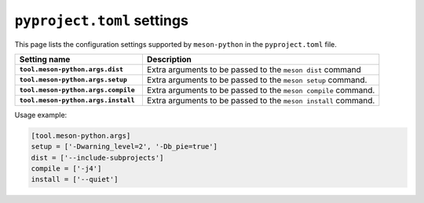 .. SPDX-FileCopyrightText: 2023 The meson-python developers
..
.. SPDX-License-Identifier: MIT

.. _reference-pyproject-settings:

***************************
``pyproject.toml`` settings
***************************

This page lists the configuration settings supported by ``meson-python`` in the
``pyproject.toml`` file.


.. list-table::
   :widths: 35 65
   :header-rows: 1
   :stub-columns: 1

   * - Setting name
     - Description

   * - ``tool.meson-python.args.dist``
     - Extra arguments to be passed to the ``meson dist`` command

   * - ``tool.meson-python.args.setup``
     - Extra arguments to be passed to the ``meson setup`` command.

   * - ``tool.meson-python.args.compile``
     - Extra arguments to be passed to the ``meson compile`` command.

   * - ``tool.meson-python.args.install``
     - Extra arguments to be passed to the ``meson install`` command.

Usage example:

.. code-block:: toml

   [tool.meson-python.args]
   setup = ['-Dwarning_level=2', '-Db_pie=true']
   dist = ['--include-subprojects']
   compile = ['-j4']
   install = ['--quiet']
